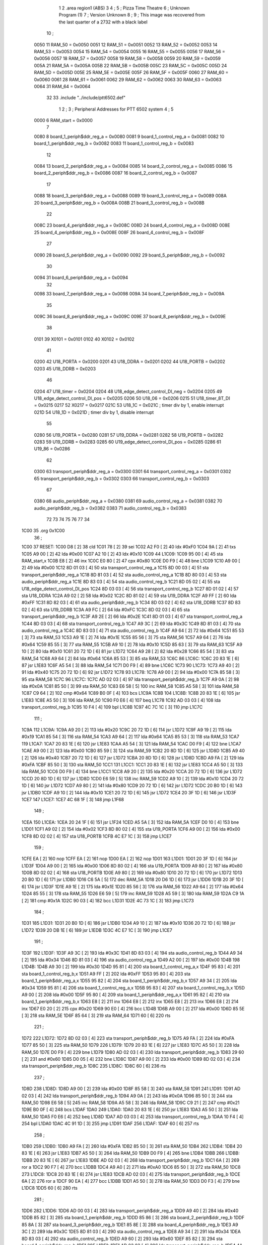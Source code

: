                              1 
                              2         .area   region1 (ABS)
                              3 
                              4 ;
                              5 ;       Pizza Time Theatre
                              6 ;       Unknown Program (1)
                              7 ;       Version Unknown
                              8 ;
                              9 ;       This image was recovered from the last quarter of a 2732 with a black label
                             10 ;
                     0050    11 RAM_50 = 0x0050
                     0051    12 RAM_51 = 0x0051
                     0052    13 RAM_52 = 0x0052
                     0053    14 RAM_53 = 0x0053
                     0054    15 RAM_54 = 0x0054
                     0055    16 RAM_55 = 0x0055
                     0056    17 RAM_56 = 0x0056
                     0057    18 RAM_57 = 0x0057
                     0058    19 RAM_58 = 0x0058
                     0059    20 RAM_59 = 0x0059
                     005A    21 RAM_5A = 0x005A
                     005B    22 RAM_5B = 0x005B
                     005C    23 RAM_5C = 0x005C
                     005D    24 RAM_5D = 0x005D
                     005E    25 RAM_5E = 0x005E
                     005F    26 RAM_5F = 0x005F
                     0060    27 RAM_60 = 0x0060
                     0061    28 RAM_61 = 0x0061
                     0062    29 RAM_62 = 0x0062
                     0063    30 RAM_63 = 0x0063
                     0064    31 RAM_64 = 0x0064
                             32 
                             33         .include "../include/ptt6502.def"
                              1 
                              2 ;
                              3 ; Peripheral Addresses for PTT 6502 system
                              4 ;
                              5 
                     0000     6 RAM_start                   = 0x0000
                              7 
                     0080     8 board_1_periph$ddr_reg_a    = 0x0080
                     0081     9 board_1_control_reg_a       = 0x0081
                     0082    10 board_1_periph$ddr_reg_b    = 0x0082
                     0083    11 board_1_control_reg_b       = 0x0083
                             12 
                     0084    13 board_2_periph$ddr_reg_a    = 0x0084
                     0085    14 board_2_control_reg_a       = 0x0085
                     0086    15 board_2_periph$ddr_reg_b    = 0x0086
                     0087    16 board_2_control_reg_b       = 0x0087
                             17 
                     0088    18 board_3_periph$ddr_reg_a    = 0x0088
                     0089    19 board_3_control_reg_a       = 0x0089
                     008A    20 board_3_periph$ddr_reg_b    = 0x008A
                     008B    21 board_3_control_reg_b       = 0x008B
                             22 
                     008C    23 board_4_periph$ddr_reg_a    = 0x008C
                     008D    24 board_4_control_reg_a       = 0x008D
                     008E    25 board_4_periph$ddr_reg_b    = 0x008E
                     008F    26 board_4_control_reg_b       = 0x008F
                             27 
                     0090    28 board_5_periph$ddr_reg_a    = 0x0090
                     0092    29 board_5_periph$ddr_reg_b    = 0x0092
                             30 
                     0094    31 board_6_periph$ddr_reg_a    = 0x0094
                             32 
                     0098    33 board_7_periph$ddr_reg_a    = 0x0098
                     009A    34 board_7_periph$ddr_reg_b    = 0x009A
                             35 
                     009C    36 board_8_periph$ddr_reg_a    = 0x009C
                     009E    37 board_8_periph$ddr_reg_b    = 0x009E
                             38 
                     0101    39 X0101                       = 0x0101
                     0102    40 X0102                       = 0x0102
                             41 
                     0200    42 U18_PORTA                   = 0x0200
                     0201    43 U18_DDRA                    = 0x0201
                     0202    44 U18_PORTB                   = 0x0202
                     0203    45 U18_DDRB                    = 0x0203
                             46 
                     0204    47 U18_timer                   = 0x0204
                     0204    48 U18_edge_detect_control_DI_neg = 0x0204
                     0205    49 U18_edge_detect_control_DI_pos = 0x0205
                     0206    50 U18_06                      = 0x0206    
                     0215    51 U18_timer_8T_DI             = 0x0215
                     0217    52 X0217 = 0x0217
                     021C    53 U18_1C                      = 0x021C    ; timer div by 1, enable interrupt
                     021D    54 U18_1D                      = 0x021D    ; timer div by 1, disable interrupt
                             55 
                     0280    56 U19_PORTA                   = 0x0280
                     0281    57 U19_DDRA                    = 0x0281
                     0282    58 U19_PORTB                   = 0x0282
                     0283    59 U19_DDRB                    = 0x0283
                     0285    60 U19_edge_detect_control_DI_pos  = 0x0285
                     0286    61 U19_86                      = 0x0286
                             62 
                     0300    63 transport_periph$ddr_reg_a  = 0x0300
                     0301    64 transport_control_reg_a     = 0x0301
                     0302    65 transport_periph$ddr_reg_b  = 0x0302
                     0303    66 transport_control_reg_b     = 0x0303
                             67 
                     0380    68 audio_periph$ddr_reg_a      = 0x0380
                     0381    69 audio_control_reg_a         = 0x0381
                     0382    70 audio_periph$ddr_reg_b      = 0x0382
                     0383    71 audio_control_reg_b         = 0x0383
                             72 
                             73 
                             74 
                             75 
                             76 
                             77 
                             34 
   1C00                      35         .org    0x1C00
                             36 ;
   1C00                      37 RESET:
   1C00 D8            [ 2]   38         cld
   1C01 78            [ 2]   39         sei
   1C02 A2 F0         [ 2]   40         ldx     #0xF0
   1C04 9A            [ 2]   41         txs
   1C05 A9 00         [ 2]   42         lda     #0x00
   1C07 A2 10         [ 2]   43         ldx     #0x10
   1C09                      44 L1C09:
   1C09 95 00         [ 4]   45         sta     RAM_start,x
   1C0B E8            [ 2]   46         inx
   1C0C E0 80         [ 2]   47         cpx     #0x80
   1C0E D0 F9         [ 4]   48         bne     L1C09
   1C10 A9 00         [ 2]   49         lda     #0x00
   1C12 8D 01 03      [ 4]   50         sta     transport_control_reg_a
   1C15 8D 00 03      [ 4]   51         sta     transport_periph$ddr_reg_a
   1C18 8D 81 03      [ 4]   52         sta     audio_control_reg_a
   1C1B 8D 80 03      [ 4]   53         sta     audio_periph$ddr_reg_a
   1C1E 8D 83 03      [ 4]   54         sta     audio_control_reg_b
   1C21 8D 05 02      [ 4]   55         sta     U18_edge_detect_control_DI_pos
   1C24 8D 03 03      [ 4]   56         sta     transport_control_reg_b
   1C27 8D 01 02      [ 4]   57         sta     U18_DDRA
   1C2A A9 02         [ 2]   58         lda     #0x02
   1C2C 8D 81 02      [ 4]   59         sta     U19_DDRA
   1C2F A9 FF         [ 2]   60         lda     #0xFF
   1C31 8D 82 03      [ 4]   61         sta     audio_periph$ddr_reg_b
   1C34 8D 03 02      [ 4]   62         sta     U18_DDRB
   1C37 8D 83 02      [ 4]   63         sta     U19_DDRB
   1C3A A9 FC         [ 2]   64         lda     #0xFC
   1C3C 8D 02 03      [ 4]   65         sta     transport_periph$ddr_reg_b
   1C3F A9 2E         [ 2]   66         lda     #0x2E
   1C41 8D 01 03      [ 4]   67         sta     transport_control_reg_a
   1C44 8D 03 03      [ 4]   68         sta     transport_control_reg_b
   1C47 A9 3C         [ 2]   69         lda     #0x3C
   1C49 8D 81 03      [ 4]   70         sta     audio_control_reg_a
   1C4C 8D 83 03      [ 4]   71         sta     audio_control_reg_b
   1C4F A9 64         [ 2]   72         lda     #0x64
   1C51 85 53         [ 3]   73         sta     RAM_53
   1C53 A9 1E         [ 2]   74         lda     #0x1E
   1C55 85 56         [ 3]   75         sta     RAM_56
   1C57 A9 64         [ 2]   76         lda     #0x64
   1C59 85 55         [ 3]   77         sta     RAM_55
   1C5B A9 10         [ 2]   78         lda     #0x10
   1C5D 85 63         [ 3]   79         sta     RAM_63
   1C5F A9 10         [ 2]   80         lda     #0x10
   1C61 20 72 1D      [ 6]   81         jsr     L1D72
   1C64 A9 28         [ 2]   82         lda     #0x28
   1C66 85 54         [ 3]   83         sta     RAM_54
   1C68 A9 64         [ 2]   84         lda     #0x64
   1C6A 85 53         [ 3]   85         sta     RAM_53
   1C6C                      86 L1C6C:
   1C6C 20 83 1E      [ 6]   87         jsr     L1E83
   1C6F A5 54         [ 3]   88         lda     RAM_54
   1C71 D0 F9         [ 4]   89         bne     L1C6C
   1C73                      90 L1C73:
   1C73 A9 40         [ 2]   91         lda     #0x40
   1C75 20 72 1D      [ 6]   92         jsr     L1D72
   1C78                      93 L1C78:
   1C78 A9 00         [ 2]   94         lda     #0x00
   1C7A 85 58         [ 3]   95         sta     RAM_58
   1C7C                      96 L1C7C:
   1C7C AD 02 03      [ 4]   97         lda     transport_periph$ddr_reg_b
   1C7F A9 0A         [ 2]   98         lda     #0x0A
   1C81 85 50         [ 3]   99         sta     RAM_50
   1C83 E6 58         [ 5]  100         inc     RAM_58
   1C85 A5 58         [ 3]  101         lda     RAM_58
   1C87 C9 64         [ 2]  102         cmp     #0x64
   1C89 B0 0F         [ 4]  103         bcs     L1C9A
   1C8B                     104 L1C8B:
   1C8B 20 83 1E      [ 6]  105         jsr     L1E83
   1C8E A5 50         [ 3]  106         lda     RAM_50
   1C90 F0 E6         [ 4]  107         beq     L1C78
   1C92 AD 03 03      [ 4]  108         lda     transport_control_reg_b
   1C95 10 F4         [ 4]  109         bpl     L1C8B
   1C97 4C 7C 1C      [ 3]  110         jmp     L1C7C
                            111 ;
   1C9A                     112 L1C9A:
   1C9A A9 20         [ 2]  113         lda     #0x20
   1C9C 20 72 1D      [ 6]  114         jsr     L1D72
   1C9F A9 19         [ 2]  115         lda     #0x19
   1CA1 85 54         [ 3]  116         sta     RAM_54
   1CA3 A9 64         [ 2]  117         lda     #0x64
   1CA5 85 53         [ 3]  118         sta     RAM_53
   1CA7                     119 L1CA7:
   1CA7 20 83 1E      [ 6]  120         jsr     L1E83
   1CAA A5 54         [ 3]  121         lda     RAM_54
   1CAC D0 F9         [ 4]  122         bne     L1CA7
   1CAE A9 00         [ 2]  123         lda     #0x00
   1CB0 85 59         [ 3]  124         sta     RAM_59
   1CB2 20 8D 1D      [ 6]  125         jsr     L1D8D
   1CB5 A9 40         [ 2]  126         lda     #0x40
   1CB7 20 72 1D      [ 6]  127         jsr     L1D72
   1CBA 20 8D 1D      [ 6]  128         jsr     L1D8D
   1CBD A9 FA         [ 2]  129         lda     #0xFA
   1CBF 85 50         [ 3]  130         sta     RAM_50
   1CC1                     131 L1CC1:
   1CC1 20 83 1E      [ 6]  132         jsr     L1E83
   1CC4 A5 50         [ 3]  133         lda     RAM_50
   1CC6 D0 F9         [ 4]  134         bne     L1CC1
   1CC8 A9 20         [ 2]  135         lda     #0x20
   1CCA 20 72 1D      [ 6]  136         jsr     L1D72
   1CCD 20 8D 1D      [ 6]  137         jsr     L1D8D
   1CD0 E6 59         [ 5]  138         inc     RAM_59
   1CD2 A9 10         [ 2]  139         lda     #0x10
   1CD4 20 72 1D      [ 6]  140         jsr     L1D72
   1CD7 A9 80         [ 2]  141         lda     #0x80
   1CD9 20 72 1D      [ 6]  142         jsr     L1D72
   1CDC 20 B0 1D      [ 6]  143         jsr     L1DB0
   1CDF A9 10         [ 2]  144         lda     #0x10
   1CE1 20 72 1D      [ 6]  145         jsr     L1D72
   1CE4 20 3F 1D      [ 6]  146         jsr     L1D3F
   1CE7                     147 L1CE7:
   1CE7 4C 68 1F      [ 3]  148         jmp     L1F68
                            149 ;
   1CEA                     150 L1CEA:
   1CEA 20 24 1F      [ 6]  151         jsr     L1F24
   1CED A5 5A         [ 3]  152         lda     RAM_5A
   1CEF D0 10         [ 4]  153         bne     L1D01
   1CF1 A9 02         [ 2]  154         lda     #0x02
   1CF3 8D 80 02      [ 4]  155         sta     U19_PORTA
   1CF6 A9 00         [ 2]  156         lda     #0x00
   1CF8 8D 02 02      [ 4]  157         sta     U18_PORTB
   1CFB 4C E7 1C      [ 3]  158         jmp     L1CE7
                            159 ;
   1CFE EA            [ 2]  160         nop
   1CFF EA            [ 2]  161         nop
   1D00 EA            [ 2]  162         nop
   1D01                     163 L1D01:
   1D01 20 3F 1D      [ 6]  164         jsr     L1D3F
   1D04 A9 00         [ 2]  165         lda     #0x00
   1D06 8D 80 02      [ 4]  166         sta     U19_PORTA
   1D09 A9 80         [ 2]  167         lda     #0x80
   1D0B 8D 02 02      [ 4]  168         sta     U18_PORTB
   1D0E A9 80         [ 2]  169         lda     #0x80
   1D10 20 72 1D      [ 6]  170         jsr     L1D72
   1D13 20 B0 1D      [ 6]  171         jsr     L1DB0
   1D16 C6 5A         [ 5]  172         dec     RAM_5A
   1D18 20 D6 1D      [ 6]  173         jsr     L1DD6
   1D1B 20 3F 1D      [ 6]  174         jsr     L1D3F
   1D1E A9 1E         [ 2]  175         lda     #0x1E
   1D20 85 56         [ 3]  176         sta     RAM_56
   1D22 A9 64         [ 2]  177         lda     #0x64
   1D24 85 55         [ 3]  178         sta     RAM_55
   1D26 E6 59         [ 5]  179         inc     RAM_59
   1D28 A5 59         [ 3]  180         lda     RAM_59
   1D2A C9 1A         [ 2]  181         cmp     #0x1A
   1D2C 90 03         [ 4]  182         bcc     L1D31
   1D2E 4C 73 1C      [ 3]  183         jmp     L1C73
                            184 ;
   1D31                     185 L1D31:
   1D31 20 B0 1D      [ 6]  186         jsr     L1DB0
   1D34 A9 10         [ 2]  187         lda     #0x10
   1D36 20 72 1D      [ 6]  188         jsr     L1D72
   1D39 20 DB 1E      [ 6]  189         jsr     L1EDB
   1D3C 4C E7 1C      [ 3]  190         jmp     L1CE7
                            191 ;
   1D3F                     192 L1D3F:
   1D3F A9 3C         [ 2]  193         lda     #0x3C
   1D41 8D 83 03      [ 4]  194         sta     audio_control_reg_b
   1D44 A9 34         [ 2]  195         lda     #0x34
   1D46 8D 81 03      [ 4]  196         sta     audio_control_reg_a
   1D49 A2 00         [ 2]  197         ldx     #0x00
   1D4B                     198 L1D4B:
   1D4B A9 30         [ 2]  199         lda     #0x30
   1D4D 95 81         [ 4]  200         sta     board_1_control_reg_a,x
   1D4F 95 83         [ 4]  201         sta     board_1_control_reg_b,x
   1D51 A9 FF         [ 2]  202         lda     #0xFF
   1D53 95 80         [ 4]  203         sta     board_1_periph$ddr_reg_a,x
   1D55 95 82         [ 4]  204         sta     board_1_periph$ddr_reg_b,x
   1D57 A9 34         [ 2]  205         lda     #0x34
   1D59 95 81         [ 4]  206         sta     board_1_control_reg_a,x
   1D5B 95 83         [ 4]  207         sta     board_1_control_reg_b,x
   1D5D A9 00         [ 2]  208         lda     #0x00
   1D5F 95 80         [ 4]  209         sta     board_1_periph$ddr_reg_a,x
   1D61 95 82         [ 4]  210         sta     board_1_periph$ddr_reg_b,x
   1D63 E8            [ 2]  211         inx
   1D64 E8            [ 2]  212         inx
   1D65 E8            [ 2]  213         inx
   1D66 E8            [ 2]  214         inx
   1D67 E0 20         [ 2]  215         cpx     #0x20
   1D69 90 E0         [ 4]  216         bcc     L1D4B
   1D6B A9 00         [ 2]  217         lda     #0x00
   1D6D 85 5E         [ 3]  218         sta     RAM_5E
   1D6F 85 64         [ 3]  219         sta     RAM_64
   1D71 60            [ 6]  220         rts
                            221 ;
   1D72                     222 L1D72:
   1D72 8D 02 03      [ 4]  223         sta     transport_periph$ddr_reg_b
   1D75 A9 FA         [ 2]  224         lda     #0xFA
   1D77 85 50         [ 3]  225         sta     RAM_50
   1D79                     226 L1D79:
   1D79 20 83 1E      [ 6]  227         jsr     L1E83
   1D7C A5 50         [ 3]  228         lda     RAM_50
   1D7E D0 F9         [ 4]  229         bne     L1D79
   1D80 AD 02 03      [ 4]  230         lda     transport_periph$ddr_reg_b
   1D83 29 60         [ 2]  231         and     #0x60
   1D85 D0 05         [ 4]  232         bne     L1D8C
   1D87 A9 00         [ 2]  233         lda     #0x00
   1D89 8D 02 03      [ 4]  234         sta     transport_periph$ddr_reg_b
   1D8C                     235 L1D8C:
   1D8C 60            [ 6]  236         rts
                            237 ;
   1D8D                     238 L1D8D:
   1D8D A9 00         [ 2]  239         lda     #0x00
   1D8F 85 58         [ 3]  240         sta     RAM_58
   1D91                     241 L1D91:
   1D91 AD 02 03      [ 4]  242         lda     transport_periph$ddr_reg_b
   1D94 A9 0A         [ 2]  243         lda     #0x0A
   1D96 85 50         [ 3]  244         sta     RAM_50
   1D98 E6 58         [ 5]  245         inc     RAM_58
   1D9A A5 58         [ 3]  246         lda     RAM_58
   1D9C C9 21         [ 2]  247         cmp     #0x21
   1D9E B0 0F         [ 4]  248         bcs     L1DAF
   1DA0                     249 L1DA0:
   1DA0 20 83 1E      [ 6]  250         jsr     L1E83
   1DA3 A5 50         [ 3]  251         lda     RAM_50
   1DA5 F0 E6         [ 4]  252         beq     L1D8D
   1DA7 AD 03 03      [ 4]  253         lda     transport_control_reg_b
   1DAA 10 F4         [ 4]  254         bpl     L1DA0
   1DAC 4C 91 1D      [ 3]  255         jmp     L1D91
   1DAF                     256 L1DAF:
   1DAF 60            [ 6]  257         rts
                            258 ;
   1DB0                     259 L1DB0:
   1DB0 A9 FA         [ 2]  260         lda     #0xFA
   1DB2 85 50         [ 3]  261         sta     RAM_50
   1DB4                     262 L1DB4:
   1DB4 20 83 1E      [ 6]  263         jsr     L1E83
   1DB7 A5 50         [ 3]  264         lda     RAM_50
   1DB9 D0 F9         [ 4]  265         bne     L1DB4
   1DBB                     266 L1DBB:
   1DBB 20 83 1E      [ 6]  267         jsr     L1E83
   1DBE AD 02 03      [ 4]  268         lda     transport_periph$ddr_reg_b
   1DC1 6A            [ 2]  269         ror     a
   1DC2 90 F7         [ 4]  270         bcc     L1DBB
   1DC4 A9 A0         [ 2]  271         lda     #0xA0
   1DC6 85 50         [ 3]  272         sta     RAM_50
   1DC8                     273 L1DC8:
   1DC8 20 83 1E      [ 6]  274         jsr     L1E83
   1DCB AD 02 03      [ 4]  275         lda     transport_periph$ddr_reg_b
   1DCE 6A            [ 2]  276         ror     a
   1DCF 90 EA         [ 4]  277         bcc     L1DBB
   1DD1 A5 50         [ 3]  278         lda     RAM_50
   1DD3 D0 F3         [ 4]  279         bne     L1DC8
   1DD5 60            [ 6]  280         rts
                            281 ;
   1DD6                     282 L1DD6:
   1DD6 AD 00 03      [ 4]  283         lda     transport_periph$ddr_reg_a
   1DD9 A9 40         [ 2]  284         lda     #0x40
   1DDB 85 82         [ 3]  285         sta     board_1_periph$ddr_reg_b
   1DDD 85 86         [ 3]  286         sta     board_2_periph$ddr_reg_b
   1DDF 85 8A         [ 3]  287         sta     board_3_periph$ddr_reg_b
   1DE1 85 8E         [ 3]  288         sta     board_4_periph$ddr_reg_b
   1DE3 A9 3C         [ 2]  289         lda     #0x3C
   1DE5 8D 81 03      [ 4]  290         sta     audio_control_reg_a
   1DE8 A9 34         [ 2]  291         lda     #0x34
   1DEA 8D 83 03      [ 4]  292         sta     audio_control_reg_b
   1DED A9 60         [ 2]  293         lda     #0x60
   1DEF 85 82         [ 3]  294         sta     board_1_periph$ddr_reg_b
   1DF1                     295 L1DF1:
   1DF1 AD 02 03      [ 4]  296         lda     transport_periph$ddr_reg_b
   1DF4 4A            [ 2]  297         lsr     a
   1DF5 90 11         [ 4]  298         bcc     L1E08
   1DF7 20 24 1F      [ 6]  299         jsr     L1F24
   1DFA 20 83 1E      [ 6]  300         jsr     L1E83
   1DFD AD 01 03      [ 4]  301         lda     transport_control_reg_a
   1E00 10 EF         [ 4]  302         bpl     L1DF1
   1E02 20 1A 1E      [ 6]  303         jsr     L1E1A
   1E05 4C F1 1D      [ 3]  304         jmp     L1DF1
                            305 ;
   1E08                     306 L1E08:
   1E08 A9 64         [ 2]  307         lda     #0x64
   1E0A 85 50         [ 3]  308         sta     RAM_50
   1E0C                     309 L1E0C:
   1E0C 20 83 1E      [ 6]  310         jsr     L1E83
   1E0F AD 02 03      [ 4]  311         lda     transport_periph$ddr_reg_b
   1E12 4A            [ 2]  312         lsr     a
   1E13 B0 C1         [ 4]  313         bcs     L1DD6
   1E15 A5 50         [ 3]  314         lda     RAM_50
   1E17 D0 F3         [ 4]  315         bne     L1E0C
   1E19 60            [ 6]  316         rts
                            317 ;
   1E1A                     318 L1E1A:
   1E1A AD 00 03      [ 4]  319         lda     transport_periph$ddr_reg_a
   1E1D 29 7F         [ 2]  320         and     #0x7F
   1E1F 85 5C         [ 3]  321         sta     RAM_5C
   1E21 29 7E         [ 2]  322         and     #0x7E
   1E23 C9 22         [ 2]  323         cmp     #0x22
   1E25 F0 3A         [ 4]  324         beq     L1E61
   1E27 C9 32         [ 2]  325         cmp     #0x32
   1E29 90 4F         [ 4]  326         bcc     L1E7A
   1E2B C9 3A         [ 2]  327         cmp     #0x3A
   1E2D 90 32         [ 4]  328         bcc     L1E61
   1E2F A5 5C         [ 3]  329         lda     RAM_5C
   1E31 C9 41         [ 2]  330         cmp     #0x41
   1E33 90 45         [ 4]  331         bcc     L1E7A
   1E35 C9 4F         [ 2]  332         cmp     #0x4F
   1E37 B0 41         [ 4]  333         bcs     L1E7A
   1E39 A6 64         [ 3]  334         ldx     RAM_64
   1E3B 38            [ 2]  335         sec
   1E3C E9 41         [ 2]  336         sbc     #0x41
   1E3E C9 08         [ 2]  337         cmp     #0x08
   1E40 90 02         [ 4]  338         bcc     L1E44
   1E42 E8            [ 2]  339         inx
   1E43 E8            [ 2]  340         inx
   1E44                     341 L1E44:
   1E44 29 07         [ 2]  342         and     #0x07
   1E46 A8            [ 2]  343         tay
   1E47 B9 7B 1E      [ 5]  344         lda     X1E7B,y
   1E4A 85 5D         [ 3]  345         sta     RAM_5D
   1E4C A5 5E         [ 3]  346         lda     RAM_5E
   1E4E 4A            [ 2]  347         lsr     a
   1E4F B0 09         [ 4]  348         bcs     L1E5A
   1E51 A5 5D         [ 3]  349         lda     RAM_5D
   1E53 49 FF         [ 2]  350         eor     #0xFF
   1E55 35 00         [ 4]  351         and     RAM_start,x
   1E57 95 00         [ 4]  352         sta     RAM_start,x
   1E59 60            [ 6]  353         rts
                            354 ;
   1E5A                     355 L1E5A:
   1E5A A5 5D         [ 3]  356         lda     RAM_5D
   1E5C 15 00         [ 4]  357         ora     RAM_start,x
   1E5E 95 00         [ 4]  358         sta     RAM_start,x
   1E60 60            [ 6]  359         rts
                            360 ;
   1E61                     361 L1E61:
   1E61 A5 5C         [ 3]  362         lda     RAM_5C
   1E63 85 5E         [ 3]  363         sta     RAM_5E
   1E65 29 7E         [ 2]  364         and     #0x7E
   1E67 C9 22         [ 2]  365         cmp     #0x22
   1E69 D0 05         [ 4]  366         bne     L1E70
   1E6B A9 98         [ 2]  367         lda     #0x98
   1E6D 85 64         [ 3]  368         sta     RAM_64
   1E6F 60            [ 6]  369         rts
                            370 ;
   1E70                     371 L1E70:
   1E70 38            [ 2]  372         sec
   1E71 E9 32         [ 2]  373         sbc     #0x32
   1E73 0A            [ 2]  374         asl     a
   1E74 18            [ 2]  375         clc
   1E75 69 80         [ 2]  376         adc     #0x80
   1E77 85 64         [ 3]  377         sta     RAM_64
   1E79 60            [ 6]  378         rts
   1E7A                     379 L1E7A:
   1E7A 60            [ 6]  380         rts
                            381 ;
   1E7B                     382 X1E7B:
   1E7B 01 02 04 08         383         .db     0x01,0x02,0x04,0x08
   1E7F 10 20 40 80         384         .db     0x10,0x20,0x40,0x80
                            385 ;
   1E83                     386 L1E83:
   1E83 AD 05 02      [ 4]  387         lda     U18_edge_detect_control_DI_pos
   1E86 85 5F         [ 3]  388         sta     RAM_5F
   1E88 F0 50         [ 4]  389         beq     L1EDA
   1E8A A5 5B         [ 3]  390         lda     RAM_5B
   1E8C 30 0E         [ 4]  391         bmi     L1E9C
   1E8E A5 5F         [ 3]  392         lda     RAM_5F
   1E90 29 40         [ 2]  393         and     #0x40
   1E92 F0 16         [ 4]  394         beq     L1EAA
   1E94 A9 80         [ 2]  395         lda     #0x80
   1E96 85 5B         [ 3]  396         sta     RAM_5B
   1E98 A9 FA         [ 2]  397         lda     #0xFA
   1E9A 85 51         [ 3]  398         sta     RAM_51
   1E9C                     399 L1E9C:
   1E9C A5 51         [ 3]  400         lda     RAM_51
   1E9E D0 06         [ 4]  401         bne     L1EA6
   1EA0 A9 00         [ 2]  402         lda     #0x00
   1EA2 85 5B         [ 3]  403         sta     RAM_5B
   1EA4 E6 5A         [ 5]  404         inc     RAM_5A
   1EA6                     405 L1EA6:
   1EA6 A5 5F         [ 3]  406         lda     RAM_5F
   1EA8 10 30         [ 4]  407         bpl     L1EDA
   1EAA                     408 L1EAA:
   1EAA AD 04 02      [ 4]  409         lda     U18_timer
   1EAD 49 FF         [ 2]  410         eor     #0xFF
   1EAF 4A            [ 2]  411         lsr     a
   1EB0 4A            [ 2]  412         lsr     a
   1EB1 4A            [ 2]  413         lsr     a
   1EB2 85 57         [ 3]  414         sta     RAM_57
   1EB4 90 02         [ 4]  415         bcc     L1EB8
   1EB6 E6 57         [ 5]  416         inc     RAM_57
   1EB8                     417 L1EB8:
   1EB8 A9 7A         [ 2]  418         lda     #0x7A
   1EBA 38            [ 2]  419         sec
   1EBB E5 57         [ 3]  420         sbc     RAM_57
   1EBD 8D 15 02      [ 4]  421         sta     U18_timer_8T_DI
   1EC0 C6 50         [ 5]  422         dec     RAM_50
   1EC2 C6 51         [ 5]  423         dec     RAM_51
   1EC4 C6 52         [ 5]  424         dec     RAM_52
   1EC6 C6 53         [ 5]  425         dec     RAM_53
   1EC8 D0 10         [ 4]  426         bne     L1EDA
   1ECA A9 64         [ 2]  427         lda     #0x64
   1ECC 85 53         [ 3]  428         sta     RAM_53
   1ECE C6 54         [ 5]  429         dec     RAM_54
   1ED0 C6 55         [ 5]  430         dec     RAM_55
   1ED2 D0 06         [ 4]  431         bne     L1EDA
   1ED4 A9 64         [ 2]  432         lda     #0x64
   1ED6 85 55         [ 3]  433         sta     RAM_55
   1ED8 C6 56         [ 5]  434         dec     RAM_56
   1EDA                     435 L1EDA:
   1EDA 60            [ 6]  436         rts
                            437 ;
   1EDB                     438 L1EDB:
   1EDB A9 00         [ 2]  439         lda     #0x00
   1EDD 85 61         [ 3]  440         sta     RAM_61
   1EDF 85 62         [ 3]  441         sta     RAM_62
   1EE1 A9 0A         [ 2]  442         lda     #0x0A
   1EE3 85 54         [ 3]  443         sta     RAM_54
   1EE5 A9 64         [ 2]  444         lda     #0x64
   1EE7 85 53         [ 3]  445         sta     RAM_53
   1EE9                     446 L1EE9:
   1EE9 20 83 1E      [ 6]  447         jsr     L1E83
   1EEC A5 54         [ 3]  448         lda     RAM_54
   1EEE D0 F9         [ 4]  449         bne     L1EE9
   1EF0 A9 0A         [ 2]  450         lda     #0x0A
   1EF2 85 54         [ 3]  451         sta     RAM_54
   1EF4 A9 64         [ 2]  452         lda     #0x64
   1EF6 85 53         [ 3]  453         sta     RAM_53
   1EF8 A5 62         [ 3]  454         lda     RAM_62
   1EFA C9 08         [ 2]  455         cmp     #0x08
   1EFC F0 15         [ 4]  456         beq     L1F13
   1EFE E6 62         [ 5]  457         inc     RAM_62
   1F00 A2 09         [ 2]  458         ldx     #0x09
   1F02 38            [ 2]  459         sec
   1F03 AD 80 03      [ 4]  460         lda     audio_periph$ddr_reg_a
   1F06                     461 L1F06:
   1F06 2A            [ 2]  462         rol     a
   1F07 CA            [ 2]  463         dex
   1F08 90 FC         [ 4]  464         bcc     L1F06
   1F0A 18            [ 2]  465         clc
   1F0B 8A            [ 2]  466         txa
   1F0C 65 61         [ 3]  467         adc     RAM_61
   1F0E 85 61         [ 3]  468         sta     RAM_61
   1F10 4C E9 1E      [ 3]  469         jmp     L1EE9
                            470 ;
   1F13                     471 L1F13:
   1F13 46 61         [ 5]  472         lsr     RAM_61
   1F15 46 61         [ 5]  473         lsr     RAM_61
   1F17 46 61         [ 5]  474         lsr     RAM_61
   1F19 A5 61         [ 3]  475         lda     RAM_61
   1F1B 85 60         [ 3]  476         sta     RAM_60
   1F1D A9 00         [ 2]  477         lda     #0x00
   1F1F 85 61         [ 3]  478         sta     RAM_61
   1F21 85 62         [ 3]  479         sta     RAM_62
   1F23 60            [ 6]  480         rts
                            481 ;
   1F24                     482 L1F24:
   1F24 AD 80 02      [ 4]  483         lda     U19_PORTA
   1F27 49 FF         [ 2]  484         eor     #0xFF
   1F29 4A            [ 2]  485         lsr     a
   1F2A 4A            [ 2]  486         lsr     a
   1F2B 4A            [ 2]  487         lsr     a
   1F2C 4A            [ 2]  488         lsr     a
   1F2D 18            [ 2]  489         clc
   1F2E 65 60         [ 3]  490         adc     RAM_60
   1F30 AA            [ 2]  491         tax
   1F31 BD 57 1F      [ 5]  492         lda     X1F57,x
   1F34 85 63         [ 3]  493         sta     RAM_63
   1F36 A5 52         [ 3]  494         lda     RAM_52
   1F38 D0 16         [ 4]  495         bne     L1F50
   1F3A A9 0A         [ 2]  496         lda     #0x0A
   1F3C 85 52         [ 3]  497         sta     RAM_52
   1F3E A5 63         [ 3]  498         lda     RAM_63
   1F40 CD 82 03      [ 4]  499         cmp     audio_periph$ddr_reg_b
   1F43 90 08         [ 4]  500         bcc     L1F4D
   1F45 F0 09         [ 4]  501         beq     L1F50
   1F47 EE 82 03      [ 6]  502         inc     audio_periph$ddr_reg_b
   1F4A 4C 50 1F      [ 3]  503         jmp     L1F50
                            504 ;
   1F4D                     505 L1F4D:
   1F4D CE 82 03      [ 6]  506         dec     audio_periph$ddr_reg_b
   1F50                     507 L1F50:
   1F50 AD 82 03      [ 4]  508         lda     audio_periph$ddr_reg_b
   1F53 8D 82 02      [ 4]  509         sta     U19_PORTB
   1F56 60            [ 6]  510         rts
                            511 ;
   1F57                     512 X1F57:
   1F57 03 04 06 08         513         .db     0x03, 0x04, 0x06, 0x08
   1F5B 10 16 20 2D         514         .db     0x10, 0x16, 0x20, 0x2D
   1F5F 40 5A 80 BF         515         .db     0x40, 0x5A, 0x80, 0xBF
   1F63 FF FF FF FF         516         .db     0xFF, 0xFF, 0xFF, 0xFF 
   1F67 FF                  517         .db     0xFF
                            518 ;
   1F68                     519 L1F68:
   1F68 A9 00         [ 2]  520         lda     #0x00
   1F6A 85 5A         [ 3]  521         sta     RAM_5A
   1F6C 20 83 1E      [ 6]  522         jsr     L1E83
   1F6F 4C EA 1C      [ 3]  523         jmp     L1CEA
                            524 ;
                            525 ; all zeros in this gap
                            526 ;
   1FFC                     527         .org    0x1FFC
                            528 ;
                            529 ; vectors
                            530 ;
   1FFC                     531 RESETVEC:
   1FFC 00 1C               532         .dw     RESET
   1FFE                     533 IRQVEC:
   1FFE 00 00               534         .dw     RAM_start
                            535 
